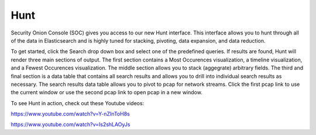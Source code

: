 Hunt
====

Security Onion Console (SOC) gives you access to our new Hunt interface. This interface allows you to hunt through all of the data in Elasticsearch and is highly tuned for stacking, pivoting, data expansion, and data reduction.

To get started, click the Search drop down box and select one of the predefined queries. If results are found, Hunt will render three main sections of output. The first section contains a Most Occurences visualization, a timeline visualization, and a Fewest Occurences visualization. The middle section allows you to stack (aggegrate) arbitrary fields. The third and final section is a data table that contains all search results and allows you to drill into individual search results as necessary. The search results data table allows you to pivot to pcap for network streams. Click the first pcap link to use the current window or use the second pcap link to open pcap in a new window.

To see Hunt in action, check out these Youtube videos:

https://www.youtube.com/watch?v=Y-nZInToH8s

https://www.youtube.com/watch?v=Is2shLAOyJs
